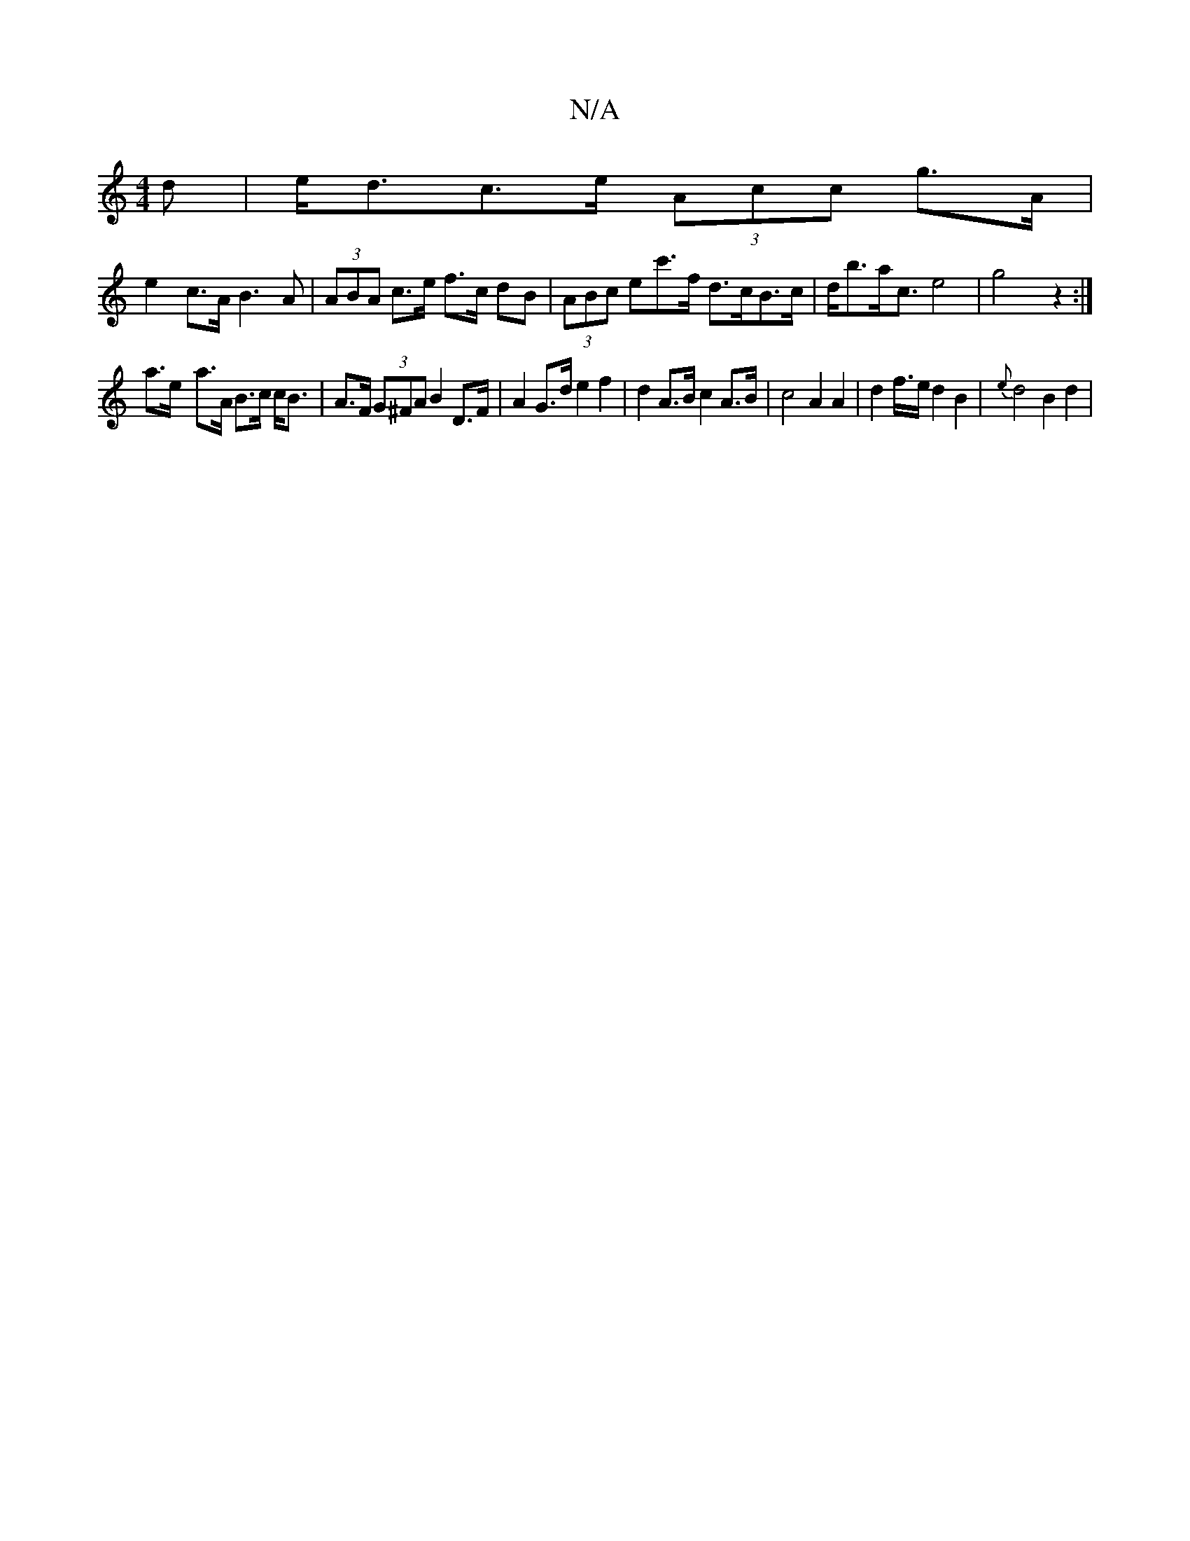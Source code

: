 X:1
T:N/A
M:4/4
R:N/A
K:Cmajor
/d| e<dc>e (3Acc g>A|
e2c>A B3A | (3ABA c>e f>c dB |(3ABc ec'>f d>cB>c | d<ba<c e4 | g4 z2 :|
a>e- a>A B>c c<B |A>F (3G^FA B2 D>F | A2 G>d e2 f2|d2 A>B c2 A>B | c4 A2 A2 | d2 f/2>3e d2B2| {e}d4 B2 d2|